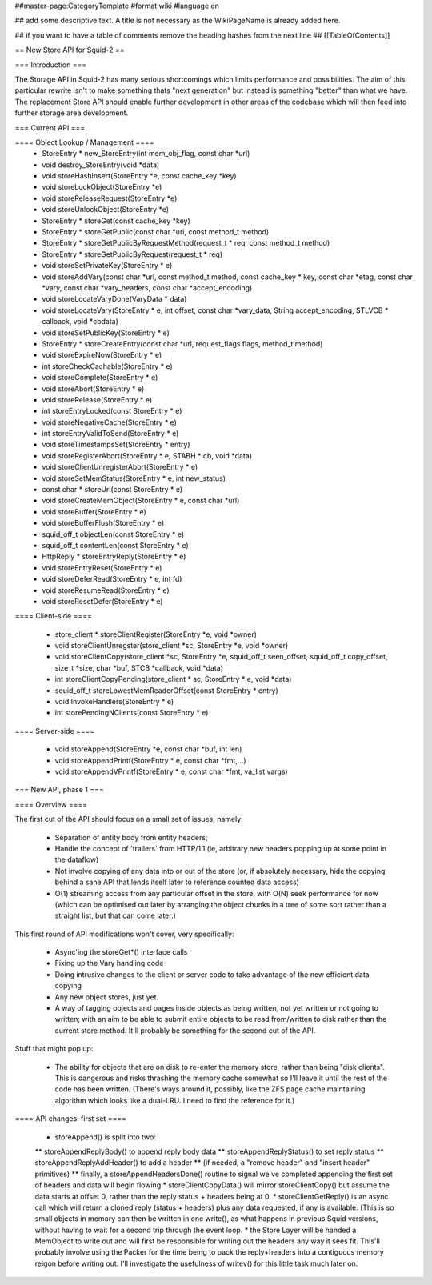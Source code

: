 ##master-page:CategoryTemplate
#format wiki
#language en

## add some descriptive text. A title is not necessary as the WikiPageName is already added here.

## if you want to have a table of comments remove the heading hashes from the next line
## [[TableOfContents]]

== New Store API for Squid-2 ==

=== Introduction ===

The Storage API in Squid-2 has many serious shortcomings which limits performance and possibilities. The aim of this particular rewrite isn't to make something thats "next generation" but instead is something "better" than what we have. The replacement Store API should enable further development in other areas of the codebase which will then feed into further storage area development.

=== Current API ===

==== Object Lookup / Management ====
 * StoreEntry * new_StoreEntry(int mem_obj_flag, const char *url)
 * void destroy_StoreEntry(void *data)
 * void storeHashInsert(StoreEntry *e, const cache_key *key)
 * void storeLockObject(StoreEntry *e)
 * void storeReleaseRequest(StoreEntry *e)
 * void storeUnlockObject(StoreEntry *e)
 * StoreEntry * storeGet(const cache_key *key)
 * StoreEntry * storeGetPublic(const char *uri, const method_t method)
 * StoreEntry * storeGetPublicByRequestMethod(request_t * req, const method_t method)
 * StoreEntry * storeGetPublicByRequest(request_t * req)
 * void storeSetPrivateKey(StoreEntry * e)
 * void storeAddVary(const char *url, const method_t method, const cache_key * key, const char *etag, const char *vary, const char *vary_headers, const char *accept_encoding)
 * void storeLocateVaryDone(VaryData * data)
 * void storeLocateVary(StoreEntry * e, int offset, const char *vary_data, String accept_encoding, STLVCB * callback, void *cbdata)
 * void storeSetPublicKey(StoreEntry * e)
 * StoreEntry * storeCreateEntry(const char *url, request_flags flags, method_t method)
 * void storeExpireNow(StoreEntry * e)
 * int storeCheckCachable(StoreEntry * e)
 * void storeComplete(StoreEntry * e)
 * void storeAbort(StoreEntry * e)
 * void storeRelease(StoreEntry * e)
 * int storeEntryLocked(const StoreEntry * e)
 * void storeNegativeCache(StoreEntry * e)
 * int storeEntryValidToSend(StoreEntry * e)
 * void storeTimestampsSet(StoreEntry * entry)
 * void storeRegisterAbort(StoreEntry * e, STABH * cb, void *data)
 * void storeClientUnregisterAbort(StoreEntry * e)
 * void storeSetMemStatus(StoreEntry * e, int new_status)
 * const char * storeUrl(const StoreEntry * e)
 * void storeCreateMemObject(StoreEntry * e, const char *url)
 * void storeBuffer(StoreEntry * e)
 * void storeBufferFlush(StoreEntry * e)
 * squid_off_t objectLen(const StoreEntry * e)
 * squid_off_t contentLen(const StoreEntry * e)
 * HttpReply * storeEntryReply(StoreEntry * e)
 * void storeEntryReset(StoreEntry * e)
 * void storeDeferRead(StoreEntry * e, int fd)
 * void storeResumeRead(StoreEntry * e)
 * void storeResetDefer(StoreEntry * e)

==== Client-side ====

 * store_client * storeClientRegister(StoreEntry *e, void *owner)
 * void storeClientUnregster(store_client *sc, StoreEntry *e, void *owner)
 * void storeClientCopy(store_client *sc, StoreEntry *e, squid_off_t seen_offset, squid_off_t copy_offset, size_t *size, char *buf, STCB *callback, void *data)
 * int storeClientCopyPending(store_client * sc, StoreEntry * e, void *data)
 * squid_off_t storeLowestMemReaderOffset(const StoreEntry * entry)
 * void InvokeHandlers(StoreEntry * e)
 * int storePendingNClients(const StoreEntry * e)


 
==== Server-side ====

 * void storeAppend(StoreEntry *e, const char *buf, int len)
 * void storeAppendPrintf(StoreEntry * e, const char *fmt,...)
 * void storeAppendVPrintf(StoreEntry * e, const char *fmt, va_list vargs)
 
=== New API, phase 1 ===

==== Overview ====

The first cut of the API should focus on a small set of issues, namely:

 * Separation of entity body from entity headers;
 * Handle the concept of 'trailers' from HTTP/1.1 (ie, arbitrary new headers popping up at some point in the dataflow)
 * Not involve copying of any data into or out of the store (or, if absolutely necessary, hide the copying behind a sane API that lends itself later to reference counted data access)
 * O(1) streaming access from any particular offset in the store, with O(N) seek performance for now (which can be optimised out later by arranging the object chunks in a tree of some sort rather than a straight list, but that can come later.)

This first round of API modifications won't cover, very specifically:

 * Async'ing the storeGet*() interface calls
 * Fixing up the Vary handling code
 * Doing intrusive changes to the client or server code to take advantage of the new efficient data copying
 * Any new object stores, just yet.
 * A way of tagging objects and pages inside objects as being written, not yet written or not going to written; with an aim to be able to submit entire objects to be read from/written to disk rather than the current store method. It'll probably be something for the second cut of the API.

Stuff that might pop up:

 * The ability for objects that are on disk to re-enter the memory store, rather than being "disk clients". This is dangerous and risks thrashing the memory cache somewhat so I'll leave it until the rest of the code has been written. (There's ways around it, possibly, like the ZFS page cache maintaining algorithm which looks like a dual-LRU. I need to find the reference for it.)

==== API changes: first set ====

 * storeAppend() is split into two:
 ** storeAppendReplyBody() to append reply body data
 ** storeAppendReplyStatus() to set reply status
 ** storeAppendReplyAddHeader() to add a header
 ** (if needed, a "remove header" and "insert header" primitives)
 ** finally, a storeAppendHeadersDone() routine to signal we've completed appending the first set of headers and data will begin flowing
 * storeClientCopyData() will mirror storeClientCopy() but assume the data starts at offset 0, rather than the reply status + headers being at 0.
 * storeClientGetReply() is an async call which will return a cloned reply (status + headers) plus any data requested, if any is available. (This is so small objects in memory can then be written in one write(), as what happens in previous Squid versions, without having to wait for a second trip through the event loop.
 * the Store Layer will be handed a MemObject to write out and will first be responsible for writing out the headers any way it sees fit. This'll probably involve using the Packer for the time being to pack the reply+headers into a contiguous memory reigon before writing out. I'll investigate the usefulness of writev() for this little task much later on.

